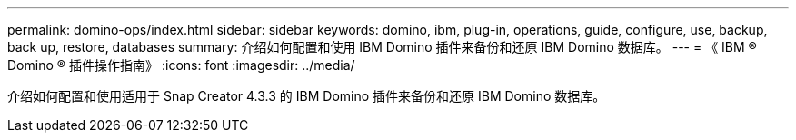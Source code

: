 ---
permalink: domino-ops/index.html 
sidebar: sidebar 
keywords: domino, ibm, plug-in, operations, guide, configure, use, backup, back up, restore, databases 
summary: 介绍如何配置和使用 IBM Domino 插件来备份和还原 IBM Domino 数据库。 
---
= 《 IBM ® Domino ® 插件操作指南》
:icons: font
:imagesdir: ../media/


[role="Lead"]
介绍如何配置和使用适用于 Snap Creator 4.3.3 的 IBM Domino 插件来备份和还原 IBM Domino 数据库。
